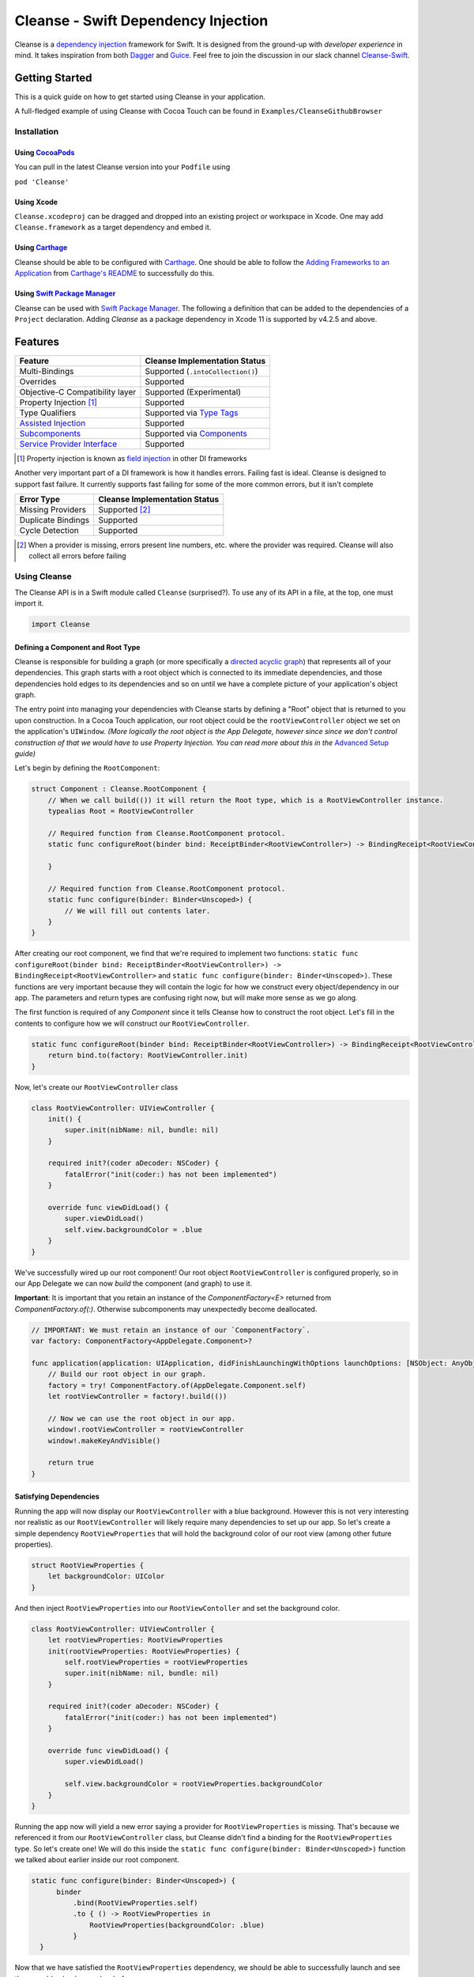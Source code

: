 Cleanse - Swift Dependency Injection
====================================

.. image:: Documentation/cleanse_logo_small.png
  :align: right


.. image:: https://travis-ci.org/square/Cleanse.svg?branch=master
  :target: https://travis-ci.org/square/Cleanse

.. image:: https://coveralls.io/repos/github/square/Cleanse/badge.svg?branch=master&asdf
  :target: https://coveralls.io/github/square/Cleanse?branch=master


Cleanse is a `dependency injection`_ framework for Swift. It is designed from the ground-up with *developer experience*
in mind. It takes inspiration from both `Dagger`_ and `Guice`_. Feel free to join the discussion in our slack channel `Cleanse-Swift`_.

.. _Cleanse-Swift: https://join.slack.com/t/cleanse-swift/shared_invite/enQtNjQ4NTI3ODg2ODM1LTY3M2Y0ODdhNDMxNmE0ZDAxNTIyMjUxZDgyMTdkNGE0N2RiYmRlMDc1MDZmNmJlOTFiMDdkMGUzNzZlZWRkYzU
.. _dependency injection: https://en.wikipedia.org/wiki/Dependency_injection
.. _Guice: https://github.com/google/guice
.. _Dagger: http://google.github.io/dagger/

Getting Started
---------------
This is a quick guide on how to get started using Cleanse in your application.

A full-fledged example of using Cleanse with Cocoa Touch can be found in ``Examples/CleanseGithubBrowser``

Installation
````````````
Using `CocoaPods`_
~~~~~~~~~~~~~~~~~~~
You can pull in the latest Cleanse version into your ``Podfile`` using

``pod 'Cleanse'``

.. _CocoaPods: https://github.com/cocoapods/cocoapods/

Using Xcode
~~~~~~~~~~~
``Cleanse.xcodeproj`` can be dragged and dropped into an existing project or workspace in Xcode.
One may add ``Cleanse.framework`` as a target dependency and embed it.

Using `Carthage`_
~~~~~~~~~~~~~~~~~
Cleanse should be able to be configured with `Carthage`_. One should be able to follow the
`Adding Frameworks to an Application`_ from `Carthage's README`_ to successfully do this.

.. _Adding Frameworks to an Application: https://github.com/Carthage/Carthage#adding-frameworks-to-an-application
.. _Carthage's README: https://github.com/Carthage/Carthage/blob/master/README.md
.. _Carthage: https://github.com/Carthage/Carthage/

Using `Swift Package Manager`_
~~~~~~~~~~~~~~~~~~~~~~~~~~~~~~
Cleanse can be used with `Swift Package Manager`_. The following a definition that can be added to the dependencies 
of a ``Project`` declaration. Adding `Cleanse` as a package dependency in Xcode 11 is supported by v4.2.5 and above.

.. _Swift Package Manager: https://github.com/apple/swift-package-manager

Features
--------
=================================== =================================
   Feature                          Cleanse Implementation Status
=================================== =================================
Multi-Bindings                      Supported (``.intoCollection()``)
Overrides                           Supported
Objective-C Compatibility layer     Supported (Experimental)
Property Injection [#pinj]_         Supported
Type Qualifiers                     Supported via `Type Tags`_
`Assisted Injection`_               Supported
`Subcomponents`_                    Supported via `Components`_
`Service Provider Interface`_       Supported
=================================== =================================

.. [#pinj] Property injection is known as `field injection`_ in other DI frameworks

.. _Subcomponents: http://google.github.io/dagger/subcomponents.html
.. _field injection: https://github.com/google/guice/wiki/Injections#field-injection

Another very important part of a DI framework is how it handles errors. Failing fast is ideal. Cleanse is designed to
support fast failure. It currently supports fast failing for some of the more common errors, but it isn't complete

=================================== =================================
   Error Type                       Cleanse Implementation Status
=================================== =================================
Missing Providers                   Supported [#f1]_
Duplicate Bindings                  Supported
Cycle Detection                     Supported
=================================== =================================

.. [#f1] When a provider is missing, errors present line numbers, etc. where the provider was required. Cleanse
        will also collect all errors before failing

Using Cleanse
`````````````
The Cleanse API is in a Swift module called ``Cleanse`` (surprised?). To use any of its API in a file, at the top,
one must import it.

.. code-block:: swift

  import Cleanse

Defining a Component and Root Type
~~~~~~~~~~~~~~~~~~~~~~~~~~~~~~~~~~
Cleanse is responsible for building a graph (or more specifically a `directed acyclic graph`_) that represents all of your dependencies.
This graph starts with a root object which is connected to its immediate dependencies, and those dependencies hold edges to its dependencies and so on until we have a complete picture of your application's object graph.

.. _`directed acyclic graph`: https://en.wikipedia.org/wiki/Directed_acyclic_graph

The entry point into managing your dependencies with Cleanse starts by defining a "Root" object that is returned to you upon construction. In a Cocoa Touch application, our root object could be the ``rootViewController`` object we set on the application's ``UIWindow``. *(More logically the root object is the App Delegate, however since since we don't control construction of that we would have to use Property Injection. You can read more about this in the* `Advanced Setup`_ *guide)*

Let's begin by defining the ``RootComponent``:


.. code-block:: swift

  struct Component : Cleanse.RootComponent {
      // When we call build(()) it will return the Root type, which is a RootViewController instance.
      typealias Root = RootViewController

      // Required function from Cleanse.RootComponent protocol.
      static func configureRoot(binder bind: ReceiptBinder<RootViewController>) -> BindingReceipt<RootViewController> {

      }

      // Required function from Cleanse.RootComponent protocol.
      static func configure(binder: Binder<Unscoped>) {
          // We will fill out contents later.
      }
  }

After creating our root component, we find that we're required to implement two functions:
``static func configureRoot(binder bind: ReceiptBinder<RootViewController>) -> BindingReceipt<RootViewController>`` and ``static func configure(binder: Binder<Unscoped>)``. These functions are very important because they will contain the logic for how we construct every object/dependency in our app. The parameters and return types are confusing right now, but will make more sense as we go along.

The first function is required of any `Component` since it tells Cleanse how to construct the root object. Let's fill in the contents to configure how we will construct our ``RootViewController``.

.. code-block:: swift

  static func configureRoot(binder bind: ReceiptBinder<RootViewController>) -> BindingReceipt<RootViewController> {
      return bind.to(factory: RootViewController.init)
  }


Now, let's create our ``RootViewController`` class

.. code-block:: swift

  class RootViewController: UIViewController {
      init() {
          super.init(nibName: nil, bundle: nil)
      }

      required init?(coder aDecoder: NSCoder) {
          fatalError("init(coder:) has not been implemented")
      }

      override func viewDidLoad() {
          super.viewDidLoad()
          self.view.backgroundColor = .blue
      }
  }


We've successfully wired up our root component! Our root object ``RootViewController`` is configured properly, so in our App Delegate we can now `build` the component (and graph) to use it.

**Important**: It is important that you retain an instance of the `ComponentFactory<E>` returned from `ComponentFactory.of(:)`. Otherwise subcomponents may unexpectedly become deallocated.

.. code-block:: swift

    // IMPORTANT: We must retain an instance of our `ComponentFactory`.
    var factory: ComponentFactory<AppDelegate.Component>?

    func application(application: UIApplication, didFinishLaunchingWithOptions launchOptions: [NSObject: AnyObject]?) -> Bool {
        // Build our root object in our graph.
        factory = try! ComponentFactory.of(AppDelegate.Component.self)
        let rootViewController = factory!.build(())

        // Now we can use the root object in our app.
        window!.rootViewController = rootViewController
        window!.makeKeyAndVisible()

        return true
    }

Satisfying Dependencies
~~~~~~~~~~~~~~~~~~~~~~~

Running the app will now display our ``RootViewController`` with a blue background. However this is not very interesting nor realistic as our ``RootViewController`` will likely require many dependencies to set up our app. So let's create a simple dependency ``RootViewProperties`` that will hold the background color of our root view (among other future properties).

.. code-block:: swift

  struct RootViewProperties {
      let backgroundColor: UIColor
  }

And then inject ``RootViewProperties`` into our ``RootViewContoller`` and set the background color.

.. code-block:: swift

  class RootViewController: UIViewController {
      let rootViewProperties: RootViewProperties
      init(rootViewProperties: RootViewProperties) {
          self.rootViewProperties = rootViewProperties
          super.init(nibName: nil, bundle: nil)
      }

      required init?(coder aDecoder: NSCoder) {
          fatalError("init(coder:) has not been implemented")
      }

      override func viewDidLoad() {
          super.viewDidLoad()

          self.view.backgroundColor = rootViewProperties.backgroundColor
      }
  }


Running the app now will yield a new error saying a provider for ``RootViewProperties`` is missing. That's because we referenced it from our ``RootViewController`` class, but Cleanse didn't find a binding for the ``RootViewProperties`` type. So let's create one! We will do this inside the ``static func configure(binder: Binder<Unscoped>)`` function we talked about earlier inside our root component.

.. code-block:: swift

  static func configure(binder: Binder<Unscoped>) {
        binder
            .bind(RootViewProperties.self)
            .to { () -> RootViewProperties in
                RootViewProperties(backgroundColor: .blue)
            }
    }

Now that we have satisfied the ``RootViewProperties`` dependency, we should be able to successfully launch and see the same blue background as before.

As the functionality of this app grows, one may add more dependencies to ``RootViewController`` as well as more Modules_ to satisfy them.

It may be worth taking a look at our `example app`_ to see a more full-featured example.

.. _example app: https://github.com/square/Cleanse/tree/master/Examples/CleanseGithubBrowser

Core Concepts & Data Types
--------------------------

``Provider``\ /\ ``ProviderProtocol``
`````````````````````````````````````

Wraps a value of its containing type. Serves the same functionality as Java's `javax.inject.Provider`_.

``Provider`` and ``TaggedProvider`` (see below) implement ``ProviderProtocol`` protocol which is defined as:

.. code-block:: swift

    public protocol ProviderProtocol {
        associatedtype Element
        func get() -> Element
    }

.. _javax.inject.Provider: http://docs.oracle.com/javaee/6/api/javax/inject/Provider.html

Type Tags
`````````

In a given component, there may be the desire to provide or require different instances of common types with different
significances. Perhaps we need to distinguish the base URL of our API server from the URL of our temp directory.

In Java, this is done with annotations, in particular ones annotated with `@Qualifier`_. In Go, this can be accomplished
with `tags on structs`_ of fields.

.. _@Qualifier:  https://docs.oracle.com/javaee/6/api/javax/inject/Qualifier.html
.. _tags on structs: https://golang.org/pkg/reflect/#StructTag

In Cleanse's system a type annotation is equivalent to an implementation of the Tag protocol:

.. code-block:: swift

    public protocol Tag {
        associatedtype Element
    }

The `associatedtype`_, ``Element``, indicates what type the tag is valid to apply to. This is very different than annotations
in Java used as qualifiers in Dagger and Guice which cannot be constrained by which type they apply to.

In Cleanse, the ``Tag`` protocol is implemented to distinguish a type, and the ``TaggedProvider`` is used to wrap a value of
``Tag.Element``. Since most of the library refers to ``ProviderProtocol``, ``TaggedProvider`` is accepted almost everywhere a
``Provider`` is.

Its definition is almost identical to ``Provider`` aside from an additional generic argument:

.. code-block:: swift

    struct TaggedProvider<Tag : Cleanse.Tag> : ProviderProtocol {
        func get() -> Tag.Element
    }

Example
~~~~~~~

Say one wanted to indicate a URL type, perhaps the base URL for the API endpoints, one could define a tag this way:

.. code-block:: swift

    public struct PrimaryAPIURL : Tag {
        typealias Element = NSURL
    }

Then one may be able to request a ``TaggedProvider`` of this special URL by using the type:

.. code-block:: swift

    TaggedProvider<PrimaryAPIURL>

If we had a class that requires this URL to perform a function, the constructor could be defined like:


.. code-block:: swift

    class SomethingThatDoesAnAPICall {
        let primaryURL: NSURL
        init(primaryURL: TaggedProvider<PrimaryAPIURL>) {
            self.primaryURL = primaryURL.get()
        }
    }


Modules
```````

Modules in Cleanse serve a similar purpose to Modules in other DI systems such as Dagger or Guice.
Modules are building blocks for one's object graph. Using modules in Cleanse may look very similar to those
familiar with Guice since configuration is done at runtime and the binding DSL is very inspired by Guice's.

The ``Module`` protocol has a single method, ``configure(binder:)``, and is is defined as:

.. code-block:: swift

    protocol Module {
        func configure<B : Binder>(binder: B)
    }

Examples
~~~~~~~~

Providing the Base API URL
""""""""""""""""""""""""""

.. code-block:: swift

    struct PrimaryAPIURLModule : Module {
      func configure<B : Binder>(binder binder: B) {
        binder
          .bind(NSURL.self)
          .tagged(with: PrimaryAPIURL.self)
          .to(value: NSURL(string: "https://connect.squareup.com/v2/")!)
      }
    }

Consuming the Primary API URL (e.g. "https://connect.squareup.com/v2/")
"""""""""""""""""""""""""""""""""""""""""""""""""""""""""""""""""""""""

**Note**: It is generally a good practice to embed the ``Module`` that configures X as an inner struct of X named ``Module``. To disambiguate Cleanse's Module protocol from the inner struct being defined, one has to qualify the protocol with ``Cleanse.Module``


.. code-block:: swift

    class SomethingThatDoesAnAPICall {
        let primaryURL: NSURL
        init(primaryURL: TaggedProvider<PrimaryAPIURL>) {
            self.primaryURL = primaryURL.get()
        }
        struct Module : Cleanse.Module {
            func configure<B : Binder>(binder binder: B) {
                binder
                    .bind(SomethingThatDoesAnAPICall.self)
                    .to(factory: SomethingThatDoesAnAPICall.init)
            }
        }
    }

Components
`````````````````````
Cleanse has a concept of a ``Component``. A ``Component`` represents an object graph of our dependencies that returns the ``Root`` `associated type`_ upon construction and is used as the "entry point" into Cleanse. However, we can also use a ``Component`` to create a subgraph inside our parent object graph, called a subcomponent. Subcomponents are closely related to scopes_ and are used to scope your dependencies. Objects inside a component are only allowed to inject dependencies that exist within the same component (or scope), or an ancestor's component. A parent component is not allowed to reach into a subcomponent and retrieve a dependency. One example of using components to scope dependencies is by having a ``LoggedInComponent`` inherting from your application's Root component. This allows you to bind logged in specific objects such as session tokens or account objects within the ``LoggedInComponent`` so that you can't accidently leak these dependencies into objects used outside of a logged session (i.e welcome flow views).

The base component protocol is defined as:

.. code-block:: swift

    public protocol ComponentBase {
      /// This is the binding required to construct a new Component. Think of it as somewhat of an initialization value.
      associatedtype Seed = Void

      /// This should be set to the root type of object that is created.
      associatedtype Root

      associatedtype Scope: Cleanse._ScopeBase = Unscoped

      static func configure(binder: Binder<Self.Scope>)

      static func configureRoot(binder bind: ReceiptBinder<Root>) -> BindingReceipt<Root>
    }


The outermost component of an object graph (e.g. the Root component), is built by the ``build(())`` method on `ComponentFactory`.
This is defined as the following protocol extension:

.. code-block:: swift

    public extension Component {
        /// Builds the component and returns the root object.
        public func build() throws -> Self.Root
    }

Examples
~~~~~~~~

Defining a subcomponent
"""""""""""""""""""""""

.. code-block:: swift

    struct RootAPI {
        let somethingUsingTheAPI: SomethingThatDoesAnAPICall
    }

    struct APIComponent : Component {
        typealias Root = RootAPI
        func configure<B : Binder>(binder binder: B) {
            // "include" the modules that create the component
            binder.include(module: PrimaryAPIURLModule())
            binder.include(module: SomethingThatDoesAnAPICall.Module())
            // bind our root Object
            binder
                .bind(RootAPI.self)
                .to(factory: RootAPI.init)
        }
    }

Using the component
"""""""""""""""""""
Cleanse will automatically create the type ``ComponentFactory<APIComponent>`` in your object graph by calling ``binder.install(dependency: APIComponent.self)``.

.. code-block:: swift

  struct Root : RootComponent {
      func configure<B : Binder>(binder binder: B) {
          binder.install(dependency: APIComponent.self)
      }
      // ...
  }


And then you can use it by injecting in the ``ComponentFactory<APIComponent>`` instance into an object and calling ``build(())``.

.. code-block:: swift

  class RootViewController: UIViewController {
      let loggedInComponent: ComponentFactory<APIComponent>

      init(loggedInComponent: ComponentFactory<APIComponent>) {
          self.loggedInComponent = loggedInComponent
          super.init(nibName: nil, bundle: nil)
      }

      func logIn() {
          let apiRoot = loggedInComponent.build(())
      }
  }

Assisted Injection
``````````````````
Summary (`RFC #112`_)
~~~~~~~~~~~~~~~~~~~~~

.. _RFC #112: https://github.com/square/Cleanse/issues/112


Assisted injection is used when combining seeded parameters and pre-bound dependencies. Similar to how a subcomponent has a ``Seed`` that is used to build the object graph, assisted injection allows you to eliminate boilerplate by creating a ``Factory`` type with a defined ``Seed`` object for construction via the ``build(_:)`` function.

Examples
~~~~~~~~

Creating a factory
""""""""""""""""""
Say we have a detail view controller that displays a particular customer's information based on the user's selection from a list view controller.

.. code-block:: swift

  class CustomerDetailViewController: UIViewController {
      let customerID: String
      let customerService: CustomerService
      init(customerID: Assisted<String>, customerService: CustomerService) {
          self.customerID = customerID.get()
          self.customerService = customerService
      }
      ...
  }

In our initializer, we have ``Assisted<String>`` which represents an assisted injection parameter based on the customer ID selected from the list view controller, and a pre-bound dependency ``CustomerService``.

In order to create our factory, we need to define a type that conforms to ``AssistedFactory`` to set our ``Seed`` and ``Element`` types.

.. code-block:: swift

  extension CustomerDetailViewController {
      struct Seed: AssistedFactory {
          typealias Seed = String
          typealias Element = CustomerDetailViewController
      }
  }

Once we create our ``AssistedFactory`` object, we can create the factory binding through Cleanse.

.. code-block:: swift

  extension CustomerDetailViewController {
      struct Module: Cleanse.Module {
          static func configure(binder: Binder<Unscoped>) {
              binder
                .bindFactory(CustomerDetailViewController.self)
                .with(AssistedFactory.self)
                .to(factory: CustomerDetailViewController.init)
          }
      }
  }

Consuming our factory
"""""""""""""""""""""
After creating our binding, Cleanse will bind a ``Factory<CustomerDetailViewController.AssistedFactory>`` type into our object graph. So in our customer list view controller, consuming this factory may look like:

.. code-block:: swift

    class CustomerListViewController: UIViewController {
        let detailViewControllerFactory: Factory<CustomerDetailViewController.AssistedFactory>

        init(detailViewControllerFactory: Factory<CustomerDetailViewController.AssistedFactory>) {
            self.detailViewControllerFactory = detailViewControllerFactory
        }
        ...

        func tappedCustomer(with customerID: String) {
            let detailVC = detailViewControllerFactory.build(customerID)
            self.present(detailVC, animated: false)
        }
    }

Service Provider Interface
``````````````````````````
Summary (`RFC #118`_)
~~~~~~~~~~~~~~~~~~~~~

.. _RFC #118: https://github.com/square/Cleanse/issues/118

Cleanse provides a plugin interface that developers can use to hook into the generated object graph to create custom validations and tooling.

Creating a plugin can be done in 3 steps:

**1. Create your plugin implementation by conforming to the protocol** ``CleanseBindingPlugin``

You will be required to implement the function ``func visit(root: ComponentBinding, errorReporter:
CleanseErrorReporter)``, which hands you an instance of a ``ComponentBinding`` and
``CleanseErrorReporter``.

The first parameter, ``ComponentBinding``, is a representation of the root component and can be used
to traverse the entire object graph. The second, ``CleanseErrorReporter`` is used to report
errors back to the user after validation is complete.

**2. Register your plugin with a** ``CleanseServiceLoader`` **instance**

After creating an instance of a ``CleanseServiceLoader``, you can register your plugin via the
``register(_:)`` function.

**3. Pass your service loader into the** ``RootComponent`` **factory function**

The ``RootComponent`` factory function, ``public static func of(_:validate:serviceLoader:)`` accepts
a ``CleanseServiceLoader`` instance and will run all the plugins registered within that object.

**NOTE**: Your plugins will only be run if you set `validate` to `true` in the factory function.

Sample plugin implementations are available in the RFC linked above.

Binder
``````
A ``Binder`` instance is what is passed to ``Module.configure(binder:)`` which module implementations use to configure
their providers.

Binders have two core methods that one will generally interface with. The first, and simpler one, is the install method.
One passes it an instance of a module to be installed.  It is used like:

.. code-block:: swift

  binder.include(module: PrimaryAPIURLModule.self)

It essentially tells the binder to call ``configure(binder:)`` on ``PrimaryAPIURLModule``.

The other core method that binders expose is the ``bind<E>(type: E.Type)``. This is the entry point to configure a
binding. The bind methods takes one argument, which the `metattype`_ of the element being configured. ``bind()``
returns a ``BindingBuilder`` that one must call methods on to complete the configuration of the binding that was
initiated.

``bind()`` and subsequent builder methods that are not *terminating* are annotated with ``@warn_unused_result``
to prevent errors by only partially configuring a binding.

.. _metattype: https://developer.apple.com/library/ios/documentation/Swift/Conceptual/Swift_Programming_Language/Types.html#//apple_ref/swift/grammar/metatype-type


The ``type`` argument of ``bind()`` has a default and can be inferred and omitted in some common cases. In this documentation we sometimes specify it explicitly to improve readability.


``BindingBuilder`` and Configuring Your Bindings
````````````````````````````````````````````````

The BindingBuilder is a fluent API for configuring your bindings. It is built in a way that guides one through the
process of configuring a binding through code completion. A simplified grammar for the DSL of ``BindingBuilder`` is::

  binder
    .bind([Element.self])                // Bind Step
   [.tagged(with: Tag_For_Element.self)] // Tag step
   [.sharedInScope()]                    // Scope step
   {.to(provider:) |                     // Terminating step
    .to(factory:)  |
    .to(value:)}

Bind Step
~~~~~~~~~
This starts the binding process to define how an instance of ``Element`` is created

Tag Step (Optional)
~~~~~~~~~~~~~~~~~~~
An optional step that indicates that the provided type should actually be
``TaggedProvider<Element>`` and not just ``Provider<Element>``.

See: `Type Tags`_ for more information

.. _scopes:

Scope Step
~~~~~~~~~~~~~~~~~~~~~

By default, whenever an object is requested, Cleanse constructs a new one.
If the optional `.sharedInScope()` is specified, Cleanse will memoize and return the same instance in the scope of the ``Component`` it was configured in. Each ``Component`` requires its own `Scope` type. So if this is configured as a singleton in the `RootComponent`, then will return the same instance for the entire app.

Cleanse provides two scopes for you: ``Unscoped`` and ``Singleton``. ``Unscoped`` is the default scope that will always construct a new object, and ``Singleton`` is provided out of convenience but not necessary to use. It is most commonly used as the scope type for your application's ``RootComponent``.


Terminating Step
~~~~~~~~~~~~~~~~

To finish configuring a binding, one *must* invoke one of the terminating methods on ``BindingBuilder``.
There are multiple methods that are considered terminating steps. The common ones are described below.

Dependency-Free Terminating methods
"""""""""""""""""""""""""""""""""""
This is a category of terminating methods that configure how to instantiate elements that don't have dependencies
on other instances configured in the object graph.

Terminating Method: ``to(provider: Provider<E>)``
#################################################
Other terminating methods funnel into this. If the binding of ``Element`` is terminated with this variant,
``.get()`` will be invoked on the on the provider argument when an instance of ``Element`` is requested.

Terminating Method: ``to(value: E)``
####################################
This is a convenience method. It is semantically equivalent to
``.to(provider: Provider(value: value))`` or ``.to(factory: { value })``. It may
offer performance advantages in the future, but currently doesn't.

Terminating Method: ``to(factory: () -> E)`` *(0th arity)*
##########################################################
This takes a closure instead of a provider, but is otherwise equivalent. Is equivalent to ``.to(provider: Provider(getter: factory))``


Dependency-Requesting Terminating Methods
"""""""""""""""""""""""""""""""""""""""""
This is how we define requirements for bindings.
`Dagger 2`_ determines requirements at compile time by looking at the arguments of ``@Provides`` methods and ``@Inject`` constructors.
`Guice`_ does something similar, but using reflection to determine arguments.
One can explicitly request a dependency from Guice's binder via the `getProvider()`_ method.

.. _getProvider(): https://google.github.io/guice/api-docs/latest/javadoc/com/google/inject/Binder.html#getProvider-java.lang.Class-
.. _Dagger 2: https://google.github.io/dagger/

Unlike Java, Swift doesn't have annotation processors to do this at compile time, nor does it have a `stable` reflection
API. We also don't want to expose a `getProvider()`_-like method since it allows one to do dangerous things and
also one loses important information on which providers depend on other providers.

Swift does, however, have a very powerful generic system. We leverage this to provide safety and simplicity when
creating our bindings.

Terminating Methods: ``to<P1>(factory: (P1) -> E)`` *(1st arity)*
#################################################################

This registers a binding of E to the factory function which takes one argument.

.. admonition:: How it works

  Say we have a hamburger defined as:

  .. code-block:: swift

     struct Hamburger {
        let topping: Topping
        // Note: this actually would be created implicitly for structs
        init(topping: Topping) {
          self.topping = topping
        }
      }

  When one references the initializer without calling it (e.g. ``let factory = Hamburger.init``),
  the expression results in a `function type`_ of

  .. code-block:: swift

     (topping: Topping) -> Hamburger

  So when configuring its creation in a module, calling

  .. code-block:: swift

     binder.bind(Hamburger.self).to(factory: Hamburger.init)

  will result in calling the ``.to<P1>(factory: (P1) -> E)`` terminating function and resolve ``Element``
  to ``Hamburger`` and ``P1`` to ``Topping``.

  A pseudo-implementation of this ``to(factory:)``:

  .. code-block:: swift

    public func to<P1>(factory: (P1) -> Element) {
      // Ask the binder for a provider of P1. This provider
      // is invalid until the component is constructed
      // Note that getProvider is an internal method, unlike in Guice.
      // It also specifies which binding this provider is for to
      // improve debugging.
      let dependencyProvider1: Provider<P1> =
          binder.getProvider(P1.self, requiredFor: Element.self)

      // Create a Provider of Element. This will call the factory
      // method with the providers
      let elementProvider: Provider<Element> = Provider {
          factory(dependencyProvider1.get())
      }

      // Call the to(provider:) terminating function to finish
      // this binding
      to(provider: elementProvider)
    }

  Since the requesting of the dependent providers happen at configuration time, the object graph is aware of all
  the bindings and dependencies at configuration time and will fail fast.


.. _function type: https://developer.apple.com/library/ios/documentation/Swift/Conceptual/Swift_Programming_Language/Types.html#//apple_ref/doc/uid/TP40014097-CH31-ID449


Terminating Methods: ``to<P1, P2, … PN>(factory: (P1, P2, … PN) -> E)`` *(Nth arity)*
#####################################################################################

Well, we may have more than one requirement to construct a given instance.
There aren't `variadic generics`_ in swift. However we used a small script to generate various arities of the
``to(factory:)`` methods.

.. _variadic generics: https://en.wikipedia.org/wiki/Variadic_template

Collection Bindings
```````````````````
It is sometimes desirable to provide multiple objects of the same type into one collection. A very common use of
this would be providing interceptors or filters to an RPC library.
In an app, one may want to add to a set of view controllers of a tab bar controller, or settings in a settings page.

This concept is referred to as *Multibindings*
`in Dagger <http://google.github.io/dagger/multibindings.html>`_
and
`in Guice <https://github.com/google/guice/wiki/Multibindings>`_.

Providing to a Set or Dictionary is not an unwanted feature and could probably be built as an extension on top of providing to ``Arrays``.

Binding an element to a collection is very similar to standard `Bind Step`_\ s,
but with the addition of one step: calling ``.intoCollection()`` in the builder definition.::

  binder
    .bind([Element.self])                // Bind Step
    .intoCollection()	// indicates that we are providing an
                      // element or elements into Array<Element>**
   [.tagged(with: Tag_For_Element.self)]   // Tag step
   [.asSingleton()]                        // Scope step
   {.to(provider:) |                       // Terminating step
    .to(factory:)  |
    .to(value:)}

The `Terminating Step`_ for this builder sequence can either be a factory/value/provider
of a single ``Element`` or ``Array`` of ``Element``\ s.

.. _`Property Injection`:
Property Injection
``````````````````
There are a few instances where one does not control the construction of an object, but dependency injection would be deemed useful.
Some of the more common occurrences of this are:

- App Delegate: This is required in every iOS app and is the entry point, but UIKit will construct it.
- View Controllers constructed via storyboard (in particular via segues): Yes, we all make mistakes. One of those mistakes
  may have been using Storyboards before they became unwieldy. One does not control the construction of view controllers
  when using storyboards.
- XCTestCase: We don't control how they're instantiated, but may want to access objects from an object graph. This is
  more desirable in higher levels of testing such as UI and integration testing (DI can usually be avoided for lower
  level unit tests)

Cleanse has a solution for this: Property injection (known as Member injection in Guice and Dagger).

In cleanse, Property injection is a second class citizen by design. Factory/Constructor injection should be used wherever
possible, but when it won't property injection may be used. Property Injection has a builder language, similar to the
``BindingBuilder``:

.. code-block:: swift

  binder
    .bindPropertyInjectionOf(<metatype of class being injected into>)
    .to(injector: <property injection method>)

There are two variants of the terminating function, one is where the signature is

.. code-block:: swift

  (Element, P1, P2,  ..., Pn) -> ()

And the other is

.. code-block:: swift

  (Element) -> (P1, P2, ..., Pn) -> ()

The former is to allow for simple injection methods that aren't instance methods, for example:

.. code-block:: swift

  binder
    .bindPropertyInjectionOf(AClass.self)
    .to {
       $0.a = ($1 as TaggedProvider<ATag>).get()
    }

or

.. code-block:: swift

  binder
    .bindPropertyInjectionOf(BClass.self)
    .to {
        $0.injectProperties(superInjector: $1, b: $2, crazyStruct: $3)
    }

The latter type of injection method that can be used (``Element -> (P1, P2,  …, Pn) -> ()``) is convenient
when referring to instant methods on the target for injection.

Say we have

.. code-block:: swift

    class FreeBeer {
      var string1: String!
      var string2: String!

      func injectProperties(
        string1: TaggedProvider<String1>,
        string2: TaggedProvider<String2>
      ) {
        self.string1 = string1.get()
        self.string2 = string2.get()
      }
    }

One can bind a property injection for FreeBeer by doing:

.. code-block:: swift

    binder
      .bindPropertyInjectionOf(FreeBeer.self)
      .to(injector: FreeBeer.injectProperties)

The result type of the expression ``FreeBeer.injectProperties`` is ``FreeBeer -> (TaggedProvider<String1>, TaggedProvider<String2>) -> ()``

After binding a property injector for ``Element``, one will be able to request the type ``PropertyInjector<Element>``
in a factory argument. This has a single method defined as:

.. code-block:: swift

  func injectProperties(into instance: Element)

Which will then perform property injection into ``Element``.

**Note:** Property injectors in the non-legacy API are unaware of class hierarchies. If one wants property injection to cascade up a class hierarchy, the injector bound may call the inject method for super, or request a ``PropertyInjector<Superclass>`` as an injector argument and use that.

.. _`Advanced Setup`:
Advanced Setup
``````````````
We can make the root of our Cleanse object graph the App Delegate through `Property Injection`_. We must use property injection here because we don't control construction of the app delegate. Now we can model our "Root" as an instance of ``PropertyInjector<AppDelegate>`` and then use this object to inject properties into our already constructed App Delegate.

Let's start by redefining the ``RootComponent``:

.. code-block:: swift

    extension AppDelegate {
      struct Component : Cleanse.RootComponent {
        // When we call build() it will return the Root type, which is a PropertyInjector<AppDelegate>.
        // More on how we use the PropertyInjector type later.
        typealias Root = PropertyInjector<AppDelegate>

        // Required function from Cleanse.RootComponent protocol.
        static func configureRoot(binder bind: ReceiptBinder<PropertyInjector<AppDelegate>>) -> BindingReceipt<PropertyInjector<AppDelegate>> {
            return bind.propertyInjector(configuredWith: { bind in
                bind.to(injector: AppDelegate.injectProperties)
            })
        }

        // Required function from Cleanse.RootComponent protocol.
        static func configure(binder: Binder<Unscoped>) {
            // Binding go here.
        }
      }
    }

Inside of our app delegate, we add the function ``injectProperties``:

.. code-block:: swift

  func injectProperties(_ window: UIWindow) {
    self.window = window
  }

Now to wire up our new root object, we can call ``injectProperties(:)`` on ourself in the app delegate:

.. code-block:: swift

  func application(application: UIApplication, didFinishLaunchingWithOptions launchOptions: [NSObject: AnyObject]?) -> Bool {
      // Build our component, and make the property injector
      let propertyInjector = try! ComponentFactory.of(AppDelegate.Component.self).build(())

       // Now inject the properties into ourselves
      propertyInjector.injectProperties(into: self)

      window!.makeKeyAndVisible()

      return true
  }

Running the app now will yield a new error saying a provider for ``UIWindow`` is missing, but after binding an instance of our ``UIWindow`` and its dependencies, we should be good to go!

.. code-block:: swift

  extension UIWindow {
    struct Module : Cleanse.Module {
      public func configure(binder: Binder<Singleton>) {
        binder
          .bind(UIWindow.self)
          // The root app window should only be constructed once.
          .sharedInScope()
          .to { (rootViewController: RootViewController) in
            let window = UIWindow(frame: UIScreen.mainScreen().bounds)
            window.rootViewController = rootViewController
            return window
          }
      }
    }
  }

Contributing
------------
We're glad you're interested in Cleanse, and we'd love to see where you take it.

Any contributors to the master Cleanse repository must sign the `Individual Contributor License Agreement (CLA)`_. It's
a short form that covers our bases and makes sure you're eligible to contribute.

.. _Individual Contributor License Agreement (CLA): https://spreadsheets.google.com/spreadsheet/viewform?formkey=dDViT2xzUHAwRkI3X3k5Z0lQM091OGc6MQ&ndplr=1


License
-------
`Apache 2.0`_

.. _Apache 2.0: http://www.apache.org/licenses/LICENSE-2.0.html
.. _associated type: https://developer.apple.com/library/ios/documentation/Swift/Conceptual/Swift_Programming_Language/Generics.html#//apple_ref/doc/uid/TP40014097-CH26-ID189
.. _associatedtype: https://developer.apple.com/library/ios/documentation/Swift/Conceptual/Swift_Programming_Language/Generics.html#//apple_ref/doc/uid/TP40014097-CH26-ID189
